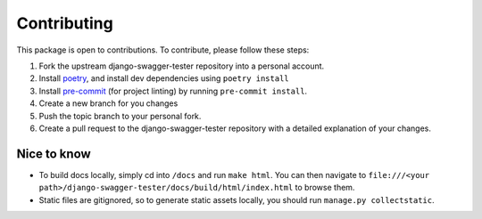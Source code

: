 .. _contributing:

************
Contributing
************

This package is open to contributions. To contribute, please follow these steps:

1. Fork the upstream django-swagger-tester repository into a personal account.
2. Install poetry_, and install dev dependencies using ``poetry install``
3. Install pre-commit_ (for project linting) by running ``pre-commit install``.
4. Create a new branch for you changes
5. Push the topic branch to your personal fork.
6. Create a pull request to the django-swagger-tester repository with a detailed explanation of your changes.

.. _poetry: https://python-poetry.org/
.. _pre-commit: https://pre-commit.com/


Nice to know
------------
- To build docs locally, simply cd into ``/docs`` and run ``make html``. You can then navigate to ``file:///<your path>/django-swagger-tester/docs/build/html/index.html`` to browse them.
- Static files are gitignored, so to generate static assets locally, you should run ``manage.py collectstatic``.
